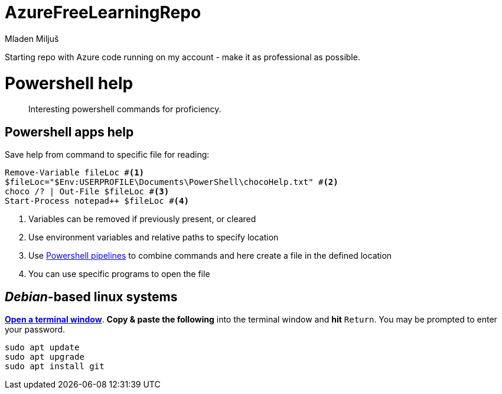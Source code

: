 :author: Mladen Miljuš
:doctype: book

= AzureFreeLearningRepo

Starting repo with Azure code running on my account - make it as professional as possible.

:author: Mladen Miljuš
:version: 0.1.0

= Powershell help
:toc:

[abstract]
Interesting powershell commands for proficiency.

== Powershell apps help

Save help from command to specific file for reading:

====
[source,pwsh]
----
Remove-Variable fileLoc #<.>
$fileLoc="$Env:USERPROFILE\Documents\PowerShell\chocoHelp.txt" #<.>
choco /? | Out-File $fileLoc #<.>
Start-Process notepad++ $fileLoc #<.>
----
<.> Variables can be removed if previously present, or cleared
<.> Use environment variables and relative paths to specify location
<.> Use  https://learn.microsoft.com/en-us/powershell/module/microsoft.powershell.core/about/about_pipelines[Powershell pipelines] to combine commands and here create a file in the defined location
<.> You can use specific programs to open the file
====

== _Debian_-based linux systems
https://help.ubuntu.com/community/UsingTheTerminal[*Open a terminal window*]. *Copy & paste the following* into the terminal window and *hit* `Return`. You may be prompted to enter your password.

[source,bash]
----
sudo apt update
sudo apt upgrade
sudo apt install git
----
